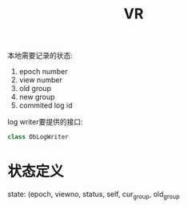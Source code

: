 #+Title: VR

本地需要记录的状态:
1. epoch number
2. view number
3. old group
4. new group
5. commited log id

log writer要提供的接口:
#+BEGIN_SRC cpp
class ObLogWriter
#+END_SRC

* 状态定义
  state: (epoch, viewno, status, self, cur_group, old_group
